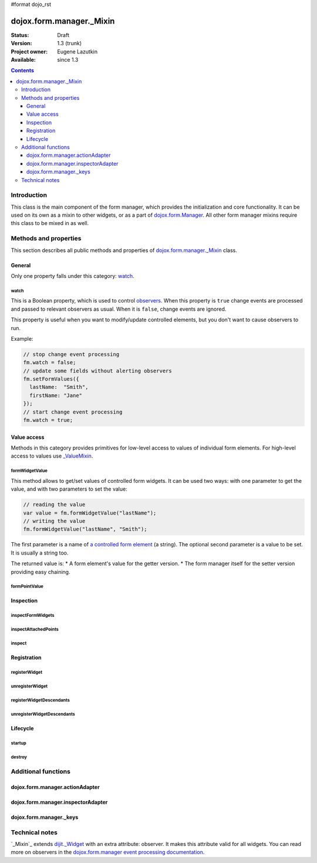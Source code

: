 #format dojo_rst

dojox.form.manager._Mixin
=========================

:Status: Draft
:Version: 1.3 (trunk)
:Project owner: Eugene Lazutkin
:Available: since 1.3

.. contents::
   :depth: 3

============
Introduction
============

This class is the main component of the form manager, which provides the initialization and core functionality. It can be used on its own as a mixin to other widgets, or as a part of `dojox.form.Manager <dojox/form/Manager>`_. All other form manager mixins require this class to be mixed in as well.

======================
Methods and properties
======================

This section describes all public methods and properties of `dojox.form.manager._Mixin`_ class.

General
-------

Only one property falls under this category: watch_.

watch
~~~~~

This is a Boolean property, which is used to control `observers <dojox/form/manager#event-processing>`_. When this property is ``true`` change events are processed and passed to relevant observers as usual. When it is ``false``, change events are ignored.

This property is useful when you want to modify/update controlled elements, but you don't want to cause observers to run.

Example:

.. code-block :: javascript

  // stop change event processing
  fm.watch = false;
  // update some fields without alerting observers
  fm.setFormValues({
    lastName:  "Smith",
    firstName: "Jane"
  });
  // start change event processing
  fm.watch = true;

Value access
------------

Methods in this category provides primitives for low-level access to values of individual form elements. For high-level access to values use `_ValueMixin <dojox/form/manager/_ValueMixin>`_.

formWidgetValue
~~~~~~~~~~~~~~~

This method allows to get/set values of controlled form widgets. It can be used two ways: with one parameter to get the value, and with two parameters to set the value:

.. code-block :: javascript

  // reading the value
  var value = fm.formWidgetValue("lastName");
  // writing the value
  fm.formWidgetValue("lastName", "Smith");

The first parameter is a name of `a controlled form element <dojox/form/manager#controlled-elements>`_ (a string). The optional second parameter is a value to be set. It is usually a string too.

The returned value is:
* A form element's value for the getter version.
* The form manager itself for the setter version providing easy chaining.

formPointValue
~~~~~~~~~~~~~~

Inspection
----------

inspectFormWidgets
~~~~~~~~~~~~~~~~~~

inspectAttachedPoints
~~~~~~~~~~~~~~~~~~~~~

inspect
~~~~~~~

Registration
------------

registerWidget
~~~~~~~~~~~~~~

unregisterWidget
~~~~~~~~~~~~~~~~

registerWidgetDescendants
~~~~~~~~~~~~~~~~~~~~~~~~~

unregisterWidgetDescendants
~~~~~~~~~~~~~~~~~~~~~~~~~~~

Lifecycle
---------

startup
~~~~~~~

destroy
~~~~~~~

====================
Additional functions
====================

dojox.form.manager.actionAdapter
--------------------------------

dojox.form.manager.inspectorAdapter
-----------------------------------

dojox.form.manager._keys
------------------------

===============
Technical notes
===============

`_Mixin`_ extends `dijit._Widget <dijit/_Widget>`_ with an extra attribute: observer. It makes this attribute valid for all widgets. You can read more on observers in the `dojox.form.manager event processing documentation <dojox/form/manager#event-processing>`_.
